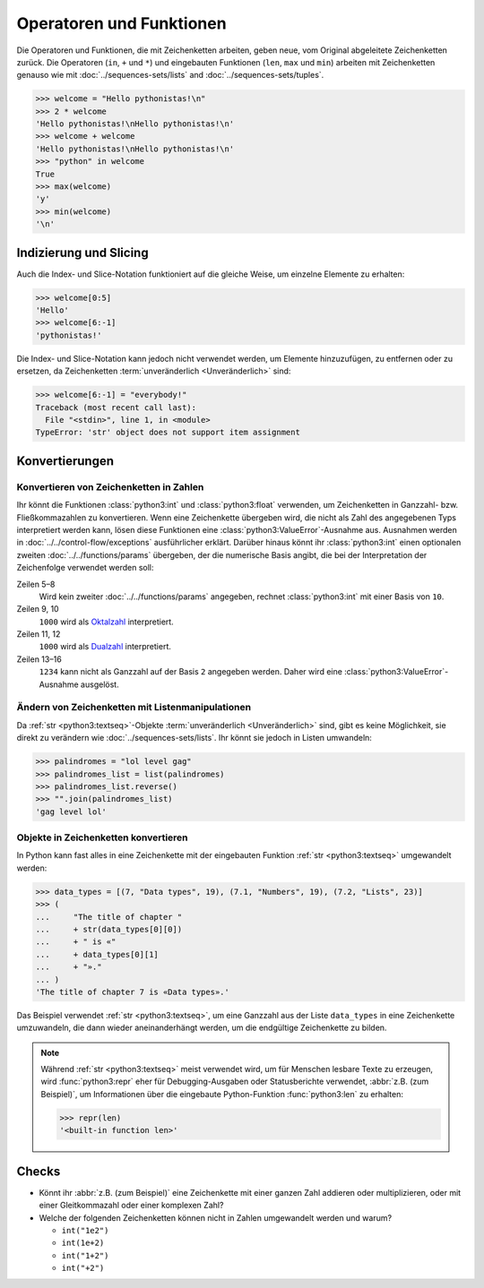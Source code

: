 Operatoren und Funktionen
=========================

Die Operatoren und Funktionen, die mit Zeichenketten arbeiten, geben neue, vom
Original abgeleitete Zeichenketten zurück. Die Operatoren (``in``, ``+`` und
``*``) und eingebauten Funktionen (``len``, ``max`` und ``min``) arbeiten mit
Zeichenketten genauso wie mit :doc:`../sequences-sets/lists` and
:doc:`../sequences-sets/tuples`.

.. code-block:: pycon

   >>> welcome = "Hello pythonistas!\n"
   >>> 2 * welcome
   'Hello pythonistas!\nHello pythonistas!\n'
   >>> welcome + welcome
   'Hello pythonistas!\nHello pythonistas!\n'
   >>> "python" in welcome
   True
   >>> max(welcome)
   'y'
   >>> min(welcome)
   '\n'

Indizierung und Slicing
-----------------------

Auch die Index- und Slice-Notation funktioniert auf die gleiche Weise, um
einzelne Elemente zu erhalten:

.. code-block:: pycon

   >>> welcome[0:5]
   'Hello'
   >>> welcome[6:-1]
   'pythonistas!'

Die Index- und Slice-Notation kann jedoch nicht verwendet werden, um Elemente
hinzuzufügen, zu entfernen oder zu ersetzen, da Zeichenketten
:term:`unveränderlich <Unveränderlich>` sind:

.. code-block:: pycon

   >>> welcome[6:-1] = "everybody!"
   Traceback (most recent call last):
     File "<stdin>", line 1, in <module>
   TypeError: 'str' object does not support item assignment

Konvertierungen
---------------

Konvertieren von Zeichenketten in Zahlen
~~~~~~~~~~~~~~~~~~~~~~~~~~~~~~~~~~~~~~~~

Ihr könnt die Funktionen :class:`python3:int` und :class:`python3:float`
verwenden, um Zeichenketten in Ganzzahl- bzw. Fließkommazahlen zu konvertieren.
Wenn eine Zeichenkette übergeben wird, die nicht als Zahl des angegebenen Typs
interpretiert werden kann, lösen diese Funktionen eine
:class:`python3:ValueError`-Ausnahme aus. Ausnahmen werden in
:doc:`../../control-flow/exceptions` ausführlicher erklärt. Darüber hinaus könnt
ihr :class:`python3:int` einen optionalen zweiten :doc:`../../functions/params`
übergeben, der die numerische Basis angibt, die bei der Interpretation der
Zeichenfolge verwendet werden soll:

.. code-block:: pycon
   :linenos:

   >>> float("12.34")
   12.34
   >>> float("12e3")
   12000.0
   >>> int("1000")
   1000
   >>> int("1000", base=10)
   1000
   >>> int("1000", 8)
   512
   >>> int("1000", 2)
   8
   >>> int("1234", 2)
   Traceback (most recent call last):
     File "<stdin>", line 1, in <module>
   ValueError: invalid literal for int() with base 2: '1234'

Zeilen 5–8
    Wird kein zweiter :doc:`../../functions/params` angegeben, rechnet
    :class:`python3:int` mit einer Basis von ``10``.
Zeilen 9, 10
    ``1000`` wird als `Oktalzahl <https://de.wikipedia.org/wiki/Oktalsystem>`_
    interpretiert.
Zeilen 11, 12
    ``1000`` wird als `Dualzahl <https://de.wikipedia.org/wiki/Dualsystem>`_
    interpretiert.
Zeilen 13–16
    ``1234`` kann nicht als Ganzzahl auf der Basis ``2`` angegeben werden. Daher
    wird eine :class:`python3:ValueError`-Ausnahme ausgelöst.

Ändern von Zeichenketten mit Listenmanipulationen
~~~~~~~~~~~~~~~~~~~~~~~~~~~~~~~~~~~~~~~~~~~~~~~~~

Da :ref:`str <python3:textseq>`-Objekte :term:`unveränderlich <Unveränderlich>`
sind, gibt es keine Möglichkeit, sie direkt zu verändern wie
:doc:`../sequences-sets/lists`. Ihr könnt sie jedoch in Listen umwandeln:

.. code-block:: pycon

   >>> palindromes = "lol level gag"
   >>> palindromes_list = list(palindromes)
   >>> palindromes_list.reverse()
   >>> "".join(palindromes_list)
   'gag level lol'

Objekte in Zeichenketten konvertieren
~~~~~~~~~~~~~~~~~~~~~~~~~~~~~~~~~~~~~

In Python kann fast alles in eine Zeichenkette mit der eingebauten Funktion
:ref:`str <python3:textseq>` umgewandelt werden:

.. code-block:: pycon

   >>> data_types = [(7, "Data types", 19), (7.1, "Numbers", 19), (7.2, "Lists", 23)]
   >>> (
   ...     "The title of chapter "
   ...     + str(data_types[0][0])
   ...     + " is «"
   ...     + data_types[0][1]
   ...     + "»."
   ... )
   'The title of chapter 7 is «Data types».'

Das Beispiel verwendet :ref:`str <python3:textseq>`, um eine Ganzzahl aus der
Liste ``data_types`` in eine Zeichenkette umzuwandeln, die dann wieder
aneinanderhängt werden, um die endgültige Zeichenkette zu bilden.

.. note::
   Während :ref:`str <python3:textseq>` meist verwendet wird, um für Menschen
   lesbare Texte zu erzeugen, wird :func:`python3:repr` eher für
   Debugging-Ausgaben oder Statusberichte verwendet, :abbr:`z.B. (zum
   Beispiel)`, um Informationen über die eingebaute Python-Funktion
   :func:`python3:len` zu erhalten:

   .. code-block:: pycon

      >>> repr(len)
      '<built-in function len>'

Checks
------

* Könnt ihr :abbr:`z.B. (zum Beispiel)` eine Zeichenkette mit einer ganzen Zahl
  addieren oder multiplizieren, oder mit einer Gleitkommazahl oder einer
  komplexen Zahl?

* Welche der folgenden Zeichenketten können nicht in Zahlen umgewandelt werden
  und warum?

  * ``int("1e2")``
  * ``int(1e+2)``
  * ``int("1+2")``
  * ``int("+2")``
